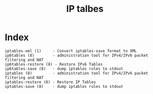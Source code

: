 # File           : cix-iptables.org
# Created        : <2016-11-07 Mon 23:05:04 GMT>
# Modified  : <2017-1-20 Fri 21:28:50 GMT> sharlatan
# Author         : sharlatan
# Maintainer(s)  :
# Short          :

#+OPTIONS: num:nil

#+TITLE: IP talbes

* Index
#+BEGIN_EXAMPLE
    iptables-xml (1)     - Convert iptables-save format to XML
    ip6tables (8)        - administration tool for IPv4/IPv6 packet filtering and NAT
    ip6tables-restore (8) - Restore IPv6 Tables
    ip6tables-save (8)   - dump iptables rules to stdout
    iptables (8)         - administration tool for IPv4/IPv6 packet filtering and NAT
    iptables-restore (8) - Restore IP Tables
    iptables-save (8)    - dump iptables rules to stdout
#+END_EXAMPLE

